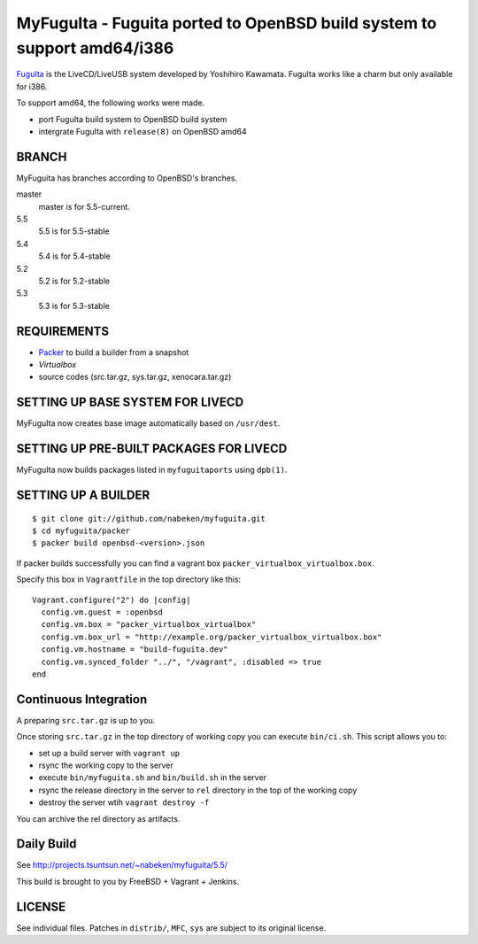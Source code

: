 MyFuguIta - Fuguita ported to OpenBSD build system to support amd64/i386
========================================================================

.. _`FuguIta`: http://fuguita.ddo.jp/openbsd/index.php?FuguIta

`FuguIta`_ is the LiveCD/LiveUSB system developed by Yoshihiro Kawamata.
FuguIta works like a charm but only available for i386.

To support amd64, the following works were made.

- port FuguIta build system to OpenBSD build system
- intergrate FuguIta with ``release(8)`` on OpenBSD amd64

BRANCH
------

MyFuguita has branches according to OpenBSD's branches.

master
    master is for 5.5-current.
5.5
    5.5 is for 5.5-stable
5.4
    5.4 is for 5.4-stable
5.2
    5.2 is for 5.2-stable
5.3
    5.3 is for 5.3-stable

REQUIREMENTS
------------

.. _`Virtualbox`: http://www.virtualbox.org/
.. _`Packer`: https://github.com/mitchellh/packer

- `Packer`_ to build a builder from a snapshot
- `Virtualbox`
- source codes (src.tar.gz, sys.tar.gz, xenocara.tar.gz)

SETTING UP BASE SYSTEM FOR LIVECD
---------------------------------

MyFuguIta now creates base image automatically based on ``/usr/dest``.

SETTING UP PRE-BUILT PACKAGES FOR LIVECD
----------------------------------------

MyFuguIta now builds packages listed in ``myfuguitaports`` using ``dpb(1)``.

SETTING UP A BUILDER
--------------------

::

    $ git clone git://github.com/nabeken/myfuguita.git
    $ cd myfuguita/packer
    $ packer build openbsd-<version>.json

If packer builds successfully you can find a vagrant box ``packer_virtualbox_virtualbox.box``.

Specify this box in ``Vagrantfile`` in the top directory like this::

    Vagrant.configure("2") do |config|
      config.vm.guest = :openbsd
      config.vm.box = "packer_virtualbox_virtualbox"
      config.vm.box_url = "http://example.org/packer_virtualbox_virtualbox.box"
      config.vm.hostname = "build-fuguita.dev"
      config.vm.synced_folder "../", "/vagrant", :disabled => true
    end

Continuous Integration
-----------------------

A preparing ``src.tar.gz`` is up to you.

Once storing ``src.tar.gz`` in the top directory of working copy you can execute ``bin/ci.sh``.
This script allows you to:

- set up a build server with ``vagrant up``
- rsync the working copy to the server
- execute ``bin/myfuguita.sh`` and ``bin/build.sh`` in the server
- rsync the release directory in the server to ``rel`` directory in the top of the working copy
- destroy the server wtih ``vagrant destroy -f``

You can archive the rel directory as artifacts.

Daily Build
------------

See http://projects.tsuntsun.net/~nabeken/myfuguita/5.5/

This build is brought to you by FreeBSD + Vagrant + Jenkins.

LICENSE
-------

See individual files. Patches in ``distrib/``, ``MFC``, ``sys`` are subject to its original license.
